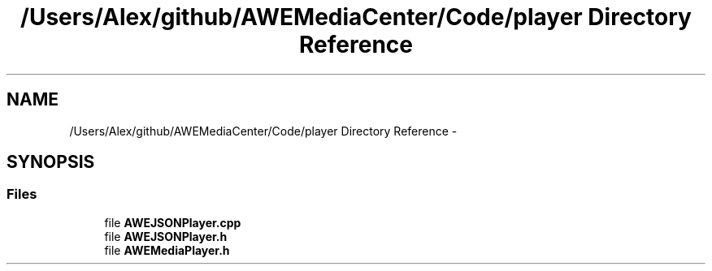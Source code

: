 .TH "/Users/Alex/github/AWEMediaCenter/Code/player Directory Reference" 3 "Sat May 10 2014" "Version 0.1" "AWE Media Center" \" -*- nroff -*-
.ad l
.nh
.SH NAME
/Users/Alex/github/AWEMediaCenter/Code/player Directory Reference \- 
.SH SYNOPSIS
.br
.PP
.SS "Files"

.in +1c
.ti -1c
.RI "file \fBAWEJSONPlayer\&.cpp\fP"
.br
.ti -1c
.RI "file \fBAWEJSONPlayer\&.h\fP"
.br
.ti -1c
.RI "file \fBAWEMediaPlayer\&.h\fP"
.br
.in -1c
